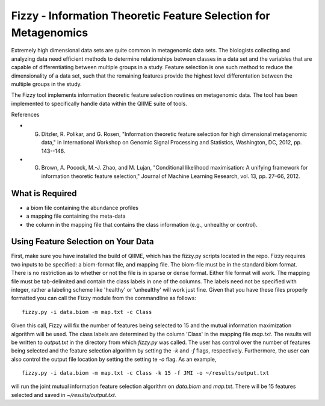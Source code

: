 .. _feature_selection:

========================
Fizzy - Information Theoretic Feature Selection for Metagenomics
========================




Extremely high dimensional data sets are quite common in
metagenomic data sets. The biologists collecting and analyzing data need efﬁcient methods to determine relationships between classes in a data set and the variables that are capable of differentiating between multiple groups in a study. Feature selection is one such method to reduce the dimensionality of a data set, such that the remaining features provide the highest level differentation between the multiple groups in the study. 

The Fizzy tool implements information theoretic feature selection routines on metagenomic data. The tool has been implemented to specifically handle data within the QIIME suite of tools. 

References

* G. Ditzler, R. Polikar, and G. Rosen, "Information theoretic feature selection for high dimensional metagenomic data," in International Workshop on Genomic Signal Processing and Statistics, Washington, DC, 2012, pp. 143--146.
* G. Brown, A. Pocock, M.-J. Zhao, and M. Lujan, "Conditional likelihood maximisation: A unifying framework for information theoretic feature selection," Journal of Machine Learning Research, vol. 13, pp. 27–66, 2012.







What is Required
------------------

* a biom file containing the abundance profiles
* a mapping file containing the meta-data
* the column in the mapping file that contains the class information (e.g., unhealthy or control).


Using Feature Selection on Your Data
------------------
First, make sure you have installed the build of QIIME, which has the fizzy.py scripts located in the repo. Fizzy requires two inputs to be specified: a biom-format file, and mapping file. The biom-file must be in the standard biom format. There is no restriction as to whether or not the file is in sparse or dense format. Either file format will work.  The mapping file must be tab-delimited and contain the class labels in one of the columns. The labels need not be specified with integer, rather a labeling scheme like 'healthy' or 'unhealthy' will work just fine. Given that you have these files properly formatted you can call the Fizzy module from the commandline as follows: ::

	fizzy.py -i data.biom -m map.txt -c Class

Given this call, Fizzy will fix the number of features being selected to 15 and the mutual information maximization algorithm will be used. The class labels are determined by the column 'Class' in the mapping file `map.txt`. The results will be written to `output.txt` in the directory from which `fizzy.py` was called. The user has control over the number of features being selected and the feature selection algorithm by setting the `-k` and `-f` flags, respectively. Furthermore, the user can also control the output file location by setting the setting te `-o` flag. As an example, ::

	fizzy.py -i data.biom -m map.txt -c Class -k 15 -f JMI -o ~/results/output.txt

will run the joint mutual information feature selection algorithm on `data.biom` and `map.txt`. There will be 15 features selected and saved in `~/results/output.txt`.
